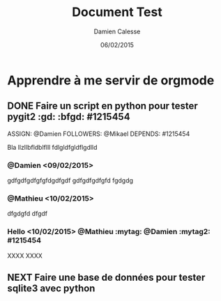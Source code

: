 #+TITLE: Document Test
#+AUTHOR: Damien Calesse
#+DATE: 06/02/2015

* Apprendre à me servir de orgmode

** DONE Faire un script en python pour tester pygit2 :gd: :bfgd: #1215454
DEADLINE: <09/02/2015>
ASSIGN: @Damien
FOLLOWERS: @Mikael
DEPENDS: #1215454

Bla llzllbfldblflll fdlgldfgldflgdlld

*** @Damien <09/02/2015>
gdfgdfgdfgfgfdgdfgdf gdfgdfgdfgfd
fgdgdg


*** @Mathieu <10/02/2015>
dfgdgfd
dfgdf

***  Hello <10/02/2015> @Mathieu :mytag:  @Damien   :mytag2:     #1215454
XXXX
XXXX

** NEXT Faire une base de données pour tester sqlite3 avec python
SCHEDULED: <12/02/2015>
